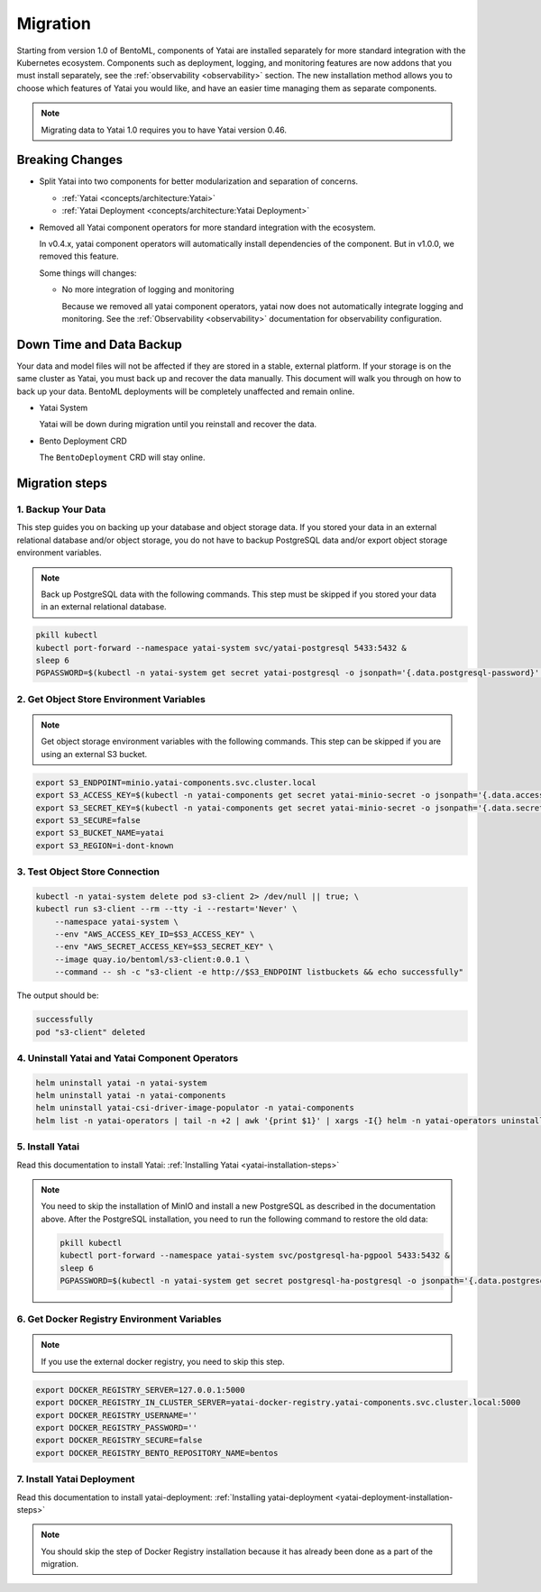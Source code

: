 =========
Migration
=========

Starting from version 1.0 of BentoML, components of Yatai are installed separately for more standard integration with the Kubernetes ecosystem. Components such as deployment, logging, and monitoring features are now addons that you must install separately, see the :ref:`observability <observability>` section. The new installation method allows you to choose which features of Yatai you would like, and have an easier time managing them as separate components.

.. note:: Migrating data to Yatai 1.0 requires you to have Yatai version 0.46.

Breaking Changes
----------------

* Split Yatai into two components for better modularization and separation of concerns.

  * :ref:`Yatai <concepts/architecture:Yatai>`
  * :ref:`Yatai Deployment <concepts/architecture:Yatai Deployment>`

* Removed all Yatai component operators for more standard integration with the ecosystem.

  In v0.4.x, yatai component operators will automatically install dependencies of the component. But in v1.0.0, we removed this feature.

  Some things will changes:

  * No more integration of logging and monitoring

    Because we removed all yatai component operators, yatai now does not automatically integrate logging and monitoring. See the :ref:`Observability <observability>` documentation for observability configuration.

Down Time and Data Backup
-------------------------

Your data and model files will not be affected if they are stored in a stable, external platform. If your storage is on the same cluster as Yatai, you must back up and recover the data manually. This document will walk you through on how to back up your data. BentoML deployments will be completely unaffected and remain online.

* Yatai System

  Yatai will be down during migration until you reinstall and recover the data.

* Bento Deployment CRD

  The ``BentoDeployment`` CRD will stay online.

Migration steps
---------------

1. Backup Your Data
"""""""""""""""""""

This step guides you on backing up your database and object storage data. If you stored your data in an external relational database and/or object storage, you do not have to backup PostgreSQL data and/or export object storage environment variables.

.. note:: Back up PostgreSQL data with the following commands. This step must be skipped if you stored your data in an external relational database.

.. code:: bash

  pkill kubectl
  kubectl port-forward --namespace yatai-system svc/yatai-postgresql 5433:5432 &
  sleep 6
  PGPASSWORD=$(kubectl -n yatai-system get secret yatai-postgresql -o jsonpath='{.data.postgresql-password}' | base64 -d) pg_dump -h localhost -p 5433 -U postgres -F t yatai > /tmp/yatai.tar

2. Get Object Store Environment Variables
"""""""""""""""""""""""""""""""""""""""""

.. note:: Get object storage environment variables with the following commands. This step can be skipped if you are using an external S3 bucket.

.. code:: bash

  export S3_ENDPOINT=minio.yatai-components.svc.cluster.local
  export S3_ACCESS_KEY=$(kubectl -n yatai-components get secret yatai-minio-secret -o jsonpath='{.data.accesskey}' | base64 -d)
  export S3_SECRET_KEY=$(kubectl -n yatai-components get secret yatai-minio-secret -o jsonpath='{.data.secretkey}' | base64 -d)
  export S3_SECURE=false
  export S3_BUCKET_NAME=yatai
  export S3_REGION=i-dont-known

3. Test Object Store Connection
"""""""""""""""""""""""""""""""

.. code:: bash

  kubectl -n yatai-system delete pod s3-client 2> /dev/null || true; \
  kubectl run s3-client --rm --tty -i --restart='Never' \
      --namespace yatai-system \
      --env "AWS_ACCESS_KEY_ID=$S3_ACCESS_KEY" \
      --env "AWS_SECRET_ACCESS_KEY=$S3_SECRET_KEY" \
      --image quay.io/bentoml/s3-client:0.0.1 \
      --command -- sh -c "s3-client -e http://$S3_ENDPOINT listbuckets && echo successfully"

The output should be:

.. code:: bash

  successfully
  pod "s3-client" deleted

4. Uninstall Yatai and Yatai Component Operators
""""""""""""""""""""""""""""""""""""""""""""""""

.. code:: bash

  helm uninstall yatai -n yatai-system
  helm uninstall yatai -n yatai-components
  helm uninstall yatai-csi-driver-image-populator -n yatai-components
  helm list -n yatai-operators | tail -n +2 | awk '{print $1}' | xargs -I{} helm -n yatai-operators uninstall {}

5. Install Yatai
""""""""""""""""

Read this documentation to install Yatai: :ref:`Installing Yatai <yatai-installation-steps>`

.. note::

  You need to skip the installation of MinIO and install a new PostgreSQL as described in the documentation above. After the PostgreSQL installation, you need to run the following command to restore the old data:

  .. code:: bash

    pkill kubectl
    kubectl port-forward --namespace yatai-system svc/postgresql-ha-pgpool 5433:5432 &
    sleep 6
    PGPASSWORD=$(kubectl -n yatai-system get secret postgresql-ha-postgresql -o jsonpath='{.data.postgresql-password}' | base64 -d) pg_restore -h localhost -p 5433 -U postgres -d yatai /tmp/yatai.tar

6. Get Docker Registry Environment Variables
""""""""""""""""""""""""""""""""""""""""""""

.. note:: If you use the external docker registry, you need to skip this step.

.. code:: bash

  export DOCKER_REGISTRY_SERVER=127.0.0.1:5000
  export DOCKER_REGISTRY_IN_CLUSTER_SERVER=yatai-docker-registry.yatai-components.svc.cluster.local:5000
  export DOCKER_REGISTRY_USERNAME=''
  export DOCKER_REGISTRY_PASSWORD=''
  export DOCKER_REGISTRY_SECURE=false
  export DOCKER_REGISTRY_BENTO_REPOSITORY_NAME=bentos

7. Install Yatai Deployment
"""""""""""""""""""""""""""

Read this documentation to install yatai-deployment: :ref:`Installing yatai-deployment <yatai-deployment-installation-steps>`

.. note:: You should skip the step of Docker Registry installation because it has already been done as a part of the migration.
